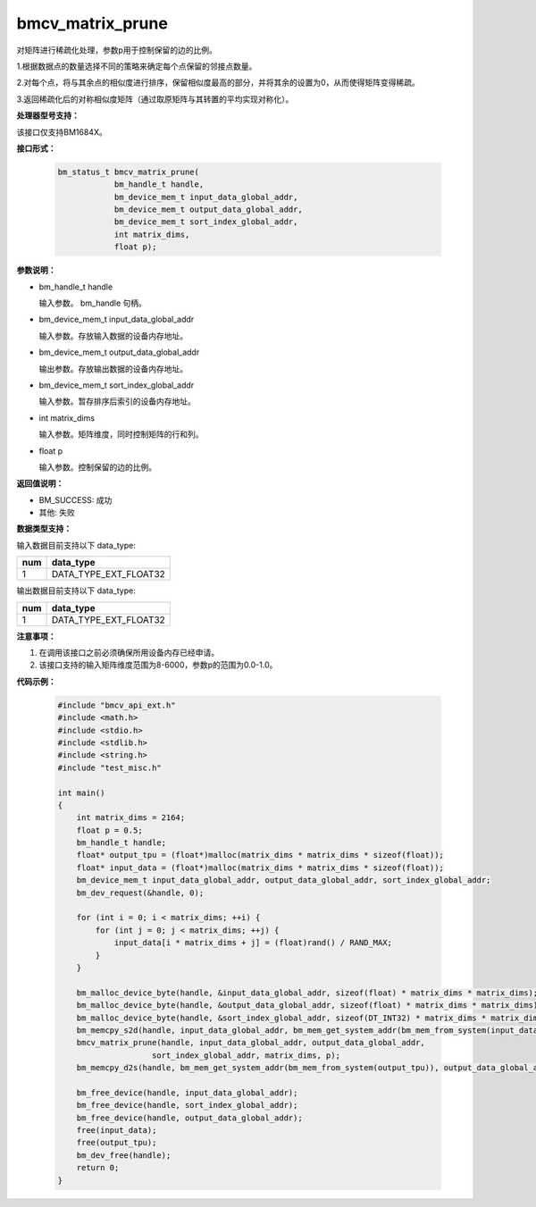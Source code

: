 bmcv_matrix_prune
====================

对矩阵进行稀疏化处理，参数p用于控制保留的边的比例。

1.根据数据点的数量选择不同的策略来确定每个点保留的邻接点数量。

2.对每个点，将与其余点的相似度进行排序，保留相似度最高的部分，并将其余的设置为0，从而使得矩阵变得稀疏。

3.返回稀疏化后的对称相似度矩阵（通过取原矩阵与其转置的平均实现对称化）。


**处理器型号支持：**

该接口仅支持BM1684X。


**接口形式：**

    .. code-block:: c

        bm_status_t bmcv_matrix_prune(
                    bm_handle_t handle,
                    bm_device_mem_t input_data_global_addr,
                    bm_device_mem_t output_data_global_addr,
                    bm_device_mem_t sort_index_global_addr,
                    int matrix_dims,
                    float p);


**参数说明：**

* bm_handle_t handle

  输入参数。 bm_handle 句柄。

* bm_device_mem_t input_data_global_addr

  输入参数。存放输入数据的设备内存地址。

* bm_device_mem_t output_data_global_addr

  输出参数。存放输出数据的设备内存地址。

* bm_device_mem_t sort_index_global_addr

  输入参数。暂存排序后索引的设备内存地址。

* int matrix_dims

  输入参数。矩阵维度，同时控制矩阵的行和列。

* float p

  输入参数。控制保留的边的比例。


**返回值说明：**

* BM_SUCCESS: 成功

* 其他: 失败


**数据类型支持：**

输入数据目前支持以下 data_type:

+-----+--------------------------------+
| num | data_type                      |
+=====+================================+
| 1   | DATA_TYPE_EXT_FLOAT32          |
+-----+--------------------------------+

输出数据目前支持以下 data_type:

+-----+--------------------------------+
| num | data_type                      |
+=====+================================+
| 1   | DATA_TYPE_EXT_FLOAT32          |
+-----+--------------------------------+


**注意事项：**

1. 在调用该接口之前必须确保所用设备内存已经申请。

2. 该接口支持的输入矩阵维度范围为8-6000，参数p的范围为0.0-1.0。


**代码示例：**

    .. code-block:: c

        #include "bmcv_api_ext.h"
        #include <math.h>
        #include <stdio.h>
        #include <stdlib.h>
        #include <string.h>
        #include "test_misc.h"

        int main()
        {
            int matrix_dims = 2164;
            float p = 0.5;
            bm_handle_t handle;
            float* output_tpu = (float*)malloc(matrix_dims * matrix_dims * sizeof(float));
            float* input_data = (float*)malloc(matrix_dims * matrix_dims * sizeof(float));
            bm_device_mem_t input_data_global_addr, output_data_global_addr, sort_index_global_addr;
            bm_dev_request(&handle, 0);

            for (int i = 0; i < matrix_dims; ++i) {
                for (int j = 0; j < matrix_dims; ++j) {
                    input_data[i * matrix_dims + j] = (float)rand() / RAND_MAX;
                }
            }

            bm_malloc_device_byte(handle, &input_data_global_addr, sizeof(float) * matrix_dims * matrix_dims);
            bm_malloc_device_byte(handle, &output_data_global_addr, sizeof(float) * matrix_dims * matrix_dims);
            bm_malloc_device_byte(handle, &sort_index_global_addr, sizeof(DT_INT32) * matrix_dims * matrix_dims);
            bm_memcpy_s2d(handle, input_data_global_addr, bm_mem_get_system_addr(bm_mem_from_system(input_data)));
            bmcv_matrix_prune(handle, input_data_global_addr, output_data_global_addr,
                            sort_index_global_addr, matrix_dims, p);
            bm_memcpy_d2s(handle, bm_mem_get_system_addr(bm_mem_from_system(output_tpu)), output_data_global_addr);

            bm_free_device(handle, input_data_global_addr);
            bm_free_device(handle, sort_index_global_addr);
            bm_free_device(handle, output_data_global_addr);
            free(input_data);
            free(output_tpu);
            bm_dev_free(handle);
            return 0;
        }